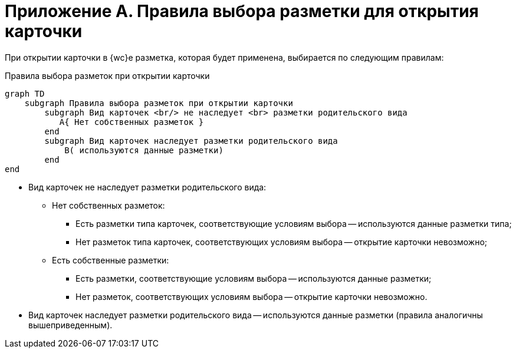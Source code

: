 = Приложение А. Правила выбора разметки для открытия карточки

При открытии карточки в {wc}е разметка, которая будет применена, выбирается по следующим правилам:

.Правила выбора разметок при открытии карточки
[mermaid,svg]
....
graph TD
    subgraph Правила выбора разметок при открытии карточки
        subgraph Вид карточек <br/> не наследует <br> разметки родительского вида
           A{ Нет собственных разметок }
        end
        subgraph Вид карточек наследует разметки родительского вида
            B( используются данные разметки)
        end
end
....

* Вид карточек не наследует разметки родительского вида:
** Нет собственных разметок:
*** Есть разметки типа карточек, соответствующие условиям выбора -- используются данные разметки типа;
*** Нет разметок типа карточек, соответствующих условиям выбора -- открытие карточки невозможно;
** Есть собственные разметки:
*** Есть разметки, соответствующие условиям выбора -- используются данные разметки;
*** Нет разметок, соответствующих условиям выбора -- открытие карточки невозможно.
* Вид карточек наследует разметки родительского вида -- используются данные разметки (правила аналогичны вышеприведенным).
